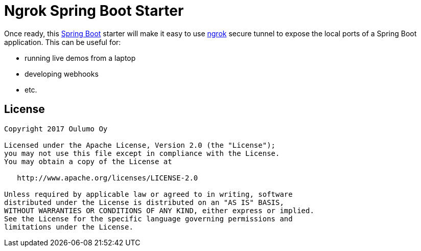 = Ngrok Spring Boot Starter

Once ready, this https://projects.spring.io/spring-boot/[Spring Boot] starter will make it easy to use
https://ngrok.com/[ngrok] secure tunnel to expose the local ports of a Spring Boot application. This
can be useful for:

* running live demos from a laptop
* developing webhooks
* etc.

== License

[source]
----
Copyright 2017 Oulumo Oy

Licensed under the Apache License, Version 2.0 (the "License");
you may not use this file except in compliance with the License.
You may obtain a copy of the License at

   http://www.apache.org/licenses/LICENSE-2.0

Unless required by applicable law or agreed to in writing, software
distributed under the License is distributed on an "AS IS" BASIS,
WITHOUT WARRANTIES OR CONDITIONS OF ANY KIND, either express or implied.
See the License for the specific language governing permissions and
limitations under the License.
----
